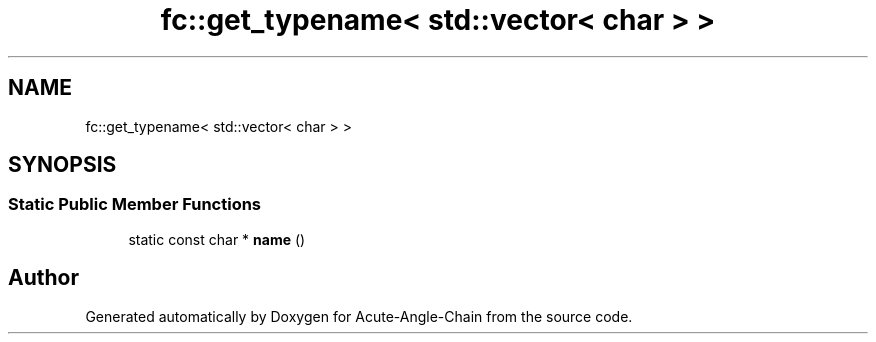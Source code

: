 .TH "fc::get_typename< std::vector< char > >" 3 "Sun Jun 3 2018" "Acute-Angle-Chain" \" -*- nroff -*-
.ad l
.nh
.SH NAME
fc::get_typename< std::vector< char > >
.SH SYNOPSIS
.br
.PP
.SS "Static Public Member Functions"

.in +1c
.ti -1c
.RI "static const char * \fBname\fP ()"
.br
.in -1c

.SH "Author"
.PP 
Generated automatically by Doxygen for Acute-Angle-Chain from the source code\&.

